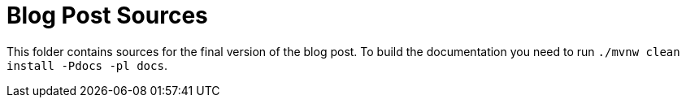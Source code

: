 = Blog Post Sources

This folder contains sources for the final version of the blog post. To build the documentation you need to run `./mvnw clean install -Pdocs -pl docs`.
